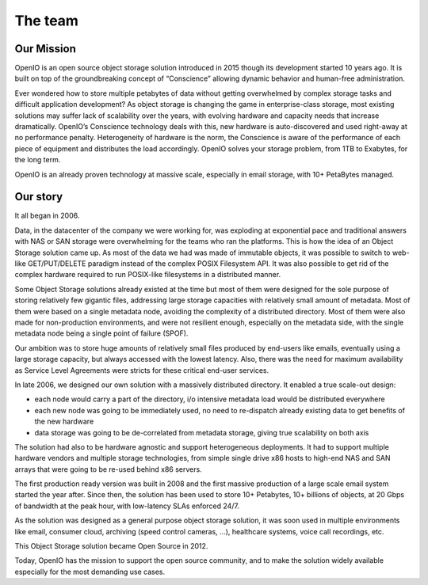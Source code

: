 ========
The team
========

Our Mission
-----------

OpenIO is an open source object storage solution introduced in 2015 though its
development started 10 years ago. It is built on top of the groundbreaking
concept of “Conscience” allowing dynamic behavior and human-free administration.

Ever wondered how to store multiple petabytes of data without getting
overwhelmed by complex storage tasks and difficult application development? As
object storage is changing the game in enterprise-class storage, most existing
solutions may suffer lack of scalability over the years, with evolving hardware
and capacity needs that increase dramatically. OpenIO’s Conscience technology
deals with this, new hardware is auto-discovered and used right-away at no
performance penalty. Heterogeneity of hardware is the norm, the Conscience is
aware of the performance of each piece of equipment and distributes the load
accordingly. OpenIO solves your storage problem, from 1TB to Exabytes, for the
long term.

OpenIO is an already proven technology at massive scale, especially in email
storage, with 10+ PetaBytes managed.

Our story
---------

It all began in 2006.

Data, in the datacenter of the company we were working for, was exploding at exponential pace
and traditional answers with NAS or SAN storage were overwhelming for the teams who ran the platforms.
This is how the idea of an Object Storage solution came up. As most of the data we had was made of immutable
objects, it was possible to switch to web-like GET/PUT/DELETE paradigm instead of the complex POSIX Filesystem
API. It was also possible to get rid of the complex hardware required to run POSIX-like filesystems in a distributed manner.

Some Object Storage solutions already existed at the time but most of them were designed for the sole purpose of
storing relatively few gigantic files, addressing large storage capacities with relatively small amount of metadata. Most of them were based on a single metadata node, avoiding the complexity of a distributed directory. Most of them were also made for non-production environments, and were not resilient enough, especially on the metadata side, with the single metadata node being a single point of failure (SPOF).

Our ambition was to store huge amounts of relatively small files produced by end-users like emails, eventually using a large storage capacity, but always accessed with the lowest latency. Also, there was the need for maximum availability as Service Level Agreements were stricts for these critical end-user services.

In late 2006, we designed our own solution with a massively distributed directory. It enabled a true scale-out design:

* each node would carry a part of the directory, i/o intensive metadata load would be distributed everywhere
* each new node was going to be immediately used, no need to re-dispatch already existing data to get benefits of the new hardware
* data storage was going to be de-correlated from metadata storage, giving true scalability on both axis

The solution had also to be hardware agnostic and support heterogeneous deployments. It had to support multiple
hardware vendors and multiple storage technologies, from simple single drive x86 hosts to high-end NAS and SAN
arrays that were going to be re-used behind x86 servers.

The first production ready version was built in 2008 and the first massive production of a large scale email system started the year after. Since then, the solution has been used to store 10+ Petabytes, 10+ billions of objects, at 20 Gbps of bandwidth at the peak hour, with low-latency SLAs enforced 24/7.

As the solution was designed as a general purpose object storage solution, it was soon used in multiple environments like email, consumer cloud, archiving (speed control cameras, ...), healthcare systems, voice call recordings, etc.

This Object Storage solution became Open Source in 2012.

Today, OpenIO has the mission to support the open source community, and to make the solution widely available
especially for the most demanding use cases.
